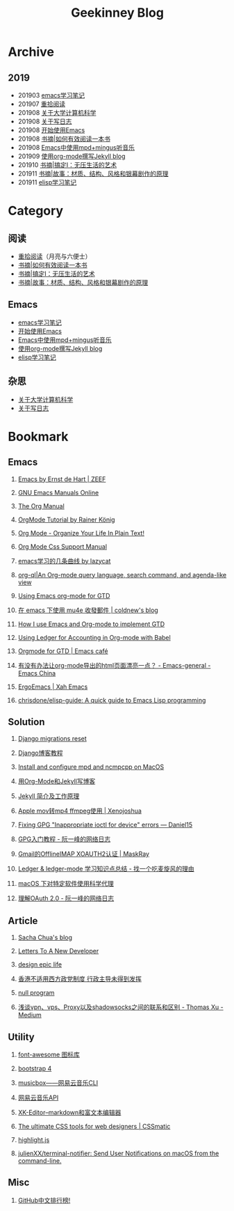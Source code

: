 #+TITLE:Geekinney Blog
#+OPTIONS: toc:nil H:2 num:2

* Archive
** 2019
   * 201903 [[https://blog.geekinney.com/html/emacs-learning-note.html][emacs学习笔记]]
   * 201907 [[https://blog.geekinney.com/html/pick-up-reading-after-read-the-moon-and-sixpence.html][重拾阅读]]
   * 201908 [[https://blog.geekinney.com/html/thinking-about-cs-teaching-in-college.html][关于大学计算机科学]]
   * 201908 [[https://blog.geekinney.com/html/thinking-about-journaling.html][关于写日志]]
   * 201908 [[https://blog.geekinney.com/html/get-started-with-emacs.html][开始使用Emacs]]
   * 201908 [[https://blog.geekinney.com/html/reading-notes-of-how-to-read-a-book-efficiently.html][书摘|如何有效阅读一本书]]
   * 201908 [[https://blog.geekinney.com/html/listen-music-in-emacs.html][Emacs中使用mpd+mingus听音乐]]
   * 201909 [[https://blog.geekinney.com/html/using-org-to-blog-with-jekyll.html][使用org-mode撰写Jekyll blog]]
   * 201910 [[https://blog.geekinney.com/html/reading-notes-of-getting-things-done-one.html][书摘|搞定I：无压生活的艺术]]
   * 201911 [[https://blog.geekinney.com/html/reading-notes-of-STORY.html][书摘|故事：材质、结构、风格和银幕剧作的原理]]
   * 201911 [[https://blog.geekinney.com/html/emacs-lisp-learning-note.html][elisp学习笔记]]

* Category
** 阅读
   * [[https://blog.geekinney.com/html/pick-up-reading-after-read-the-moon-and-sixpence.html][重拾阅读]]（月亮与六便士）
   * [[https://blog.geekinney.com/html/reading-notes-of-how-to-read-a-book-efficiently.html][书摘|如何有效阅读一本书]]
   * [[https://blog.geekinney.com/html/reading-notes-of-getting-things-done-one.html][书摘|搞定I：无压生活的艺术]]
   * [[https://blog.geekinney.com/html/reading-notes-of-STORY.html][书摘|故事：材质、结构、风格和银幕剧作的原理]]

** Emacs
   * [[https://blog.geekinney.com/html/emacs-learning-note.html][emacs学习笔记]]
   * [[https://blog.geekinney.com/html/get-started-with-emacs.html][开始使用Emacs]]
   * [[https://blog.geekinney.com/html/listen-music-in-emacs.html][Emacs中使用mpd+mingus听音乐]]
   * [[https://blog.geekinney.com/html/using-org-to-blog-with-jekyll.html][使用org-mode撰写Jekyll blog]]
   * [[https://blog.geekinney.com/html/emacs-lisp-learning-note.html][elisp学习笔记]]

** 杂思
   * [[https://blog.geekinney.com/html/thinking-about-cs-teaching-in-college.html][关于大学计算机科学]]
   * [[https://blog.geekinney.com/html/thinking-about-journaling.html][关于写日志]]

* Bookmark
** Emacs
*** [[https://emacs.zeef.com/ehartc][Emacs by Ernst de Hart | ZEEF]]
*** [[https://www.gnu.org/software/emacs/manual/][GNU Emacs Manuals Online]]
*** [[https://orgmode.org/org.html][The Org Manual]]
*** [[https://www.youtube.com/playlist?list=PLVtKhBrRV_ZkPnBtt_TD1Cs9PJlU0IIdE][OrgMode Tutorial by Rainer König]]
*** [[http://doc.norang.ca/org-mode.html][Org Mode - Organize Your Life In Plain Text!]]
*** [[https://orgmode.org/manual/CSS-support.html#CSS-support][Org Mode Css Support Manual]]
*** [[https://emacs-china.org/t/emacs/7532/16][emacs学习的几条曲线 by lazycat]]
*** [[https://github.com/alphapapa/org-ql][org-ql|An Org-mode query language, search command, and agenda-like view]]
    :PROPERTIES:
    :CREATED:  [2019-10-03 Thu 10:03]
    :END:

*** [[http://members.optusnet.com.au/~charles57/GTD/orgmode.html#sec-2][Using Emacs org-mode for GTD]]
    :PROPERTIES:
    :CREATED:  [2019-10-03 Thu 23:22]
    :END:

*** [[https://coldnew.github.io/6a7aa5c1/][在 emacs 下使用 mu4e 收發郵件 | coldnew's blog]]
    :PROPERTIES:
    :CREATED:  [2019-10-09 Wed 11:18]
    :END:
*** [[http://members.optusnet.com.au/~charles57/GTD/gtd_workflow.html][How I use Emacs and Org-mode to implement GTD]]
    :PROPERTIES:
    :CREATED:  [2019-10-10 Thu 16:54]
    :END:

*** [[https://orgmode.org/worg/org-contrib/babel/languages/ob-doc-ledger.html][Using Ledger for Accounting in Org-mode with Babel]]
    :PROPERTIES:
    :CREATED:  [2019-10-13 Sun 13:39]
    :END:

*** [[https://emacs.cafe/emacs/orgmode/gtd/2017/06/30/orgmode-gtd.html][Orgmode for GTD | Emacs café]]
    :PROPERTIES:
    :CREATED:  [2019-10-14 Mon 10:48]
    :END:

*** [[https://emacs-china.org/t/org-mode-html/10120][有没有办法让org-mode导出的html页面漂亮一点？ - Emacs-general - Emacs China]]
    :PROPERTIES:
    :CREATED:  [2019-10-21 Mon 12:13]
    :END:

*** [[http://ergoemacs.org/index.html][ErgoEmacs | Xah Emacs]]
    :PROPERTIES:
    :CREATED:  [2019-10-27 Sun 16:19]
    :END:

*** [[https://github.com/chrisdone/elisp-guide][chrisdone/elisp-guide: A quick guide to Emacs Lisp programming]]
    :PROPERTIES:
    :CREATED:  [2019-11-17 Sun 19:23]
    :END:

** Solution
*** [[https://simpleisbetterthancomplex.com/tutorial/2016/07/26/how-to-reset-migrations.html][Django migrations reset]]
*** [[https://www.zmrenwu.com/courses/django-blog-tutorial/][Django博客教程]]
*** [[https://computingforgeeks.com/install-configure-mpd-ncmpcpp-macos/][Install and configure mpd and ncmpcpp on MacOS]]
*** [[https://segmentfault.com/a/1190000008313904][用Org-Mode和Jekyll写博客]]
*** [[http://xshaun.github.io/jekyll-bootstrap/2014/08/27/jekyllbootstrap5-jekyll-introduction][Jekyll 简介及工作原理]]
    :PROPERTIES:
    :CREATED:  [2019-09-27 Fri 22:06]
    :END:

*** [[https://xenojoshua.com/2017/11/ffmpeg/][Apple mov转mp4 ffmpeg使用 | Xenojoshua]]
    :PROPERTIES:
    :CREATED:  [2019-10-04 Fri 10:19]
    :END:

*** [[https://d.sb/2016/11/gpg-inappropriate-ioctl-for-device-errors][Fixing GPG "Inappropriate ioctl for device" errors — Daniel15]]
    :PROPERTIES:
    :CREATED:  [2019-10-07 Mon 10:22]
    :END:

*** [[http://www.ruanyifeng.com/blog/2013/07/gpg.html][GPG入门教程 - 阮一峰的网络日志]]
    :PROPERTIES:
    :CREATED:  [2019-10-09 Wed 10:53]
    :END:

*** [[http://maskray.me/blog/2016-02-12-gmail-offlineimap-xoauth2][Gmail的OfflineIMAP XOAUTH2认证 | MaskRay]]
    :PROPERTIES:
    :CREATED:  [2019-10-09 Wed 16:20]
    :END:

*** [[https://zero4drift.github.io/posts/ledger--ledger-mode-xue-xi-zhi-shi-dian-zong-jie/][Ledger & ledger-mode 学习知识点总结 - 找一个吃麦旋风的理由]]
    :PROPERTIES:
    :CREATED:  [2019-10-10 Thu 09:32]
    :END:

*** [[https://www.flinty.moe/proxifier-guide/][macOS 下对特定软件使用科学代理]]
    :PROPERTIES:
    :CREATED:  [2019-10-28 Mon 21:03]
    :END:

*** [[http://www.ruanyifeng.com/blog/2014/05/oauth_2_0.html][理解OAuth 2.0 - 阮一峰的网络日志]]
    :PROPERTIES:
    :CREATED:  [2019-10-28 Mon 21:02]
    :END:

** Article
*** [[https://sachachua.com/blog/2013/08/write-about-what-you-dont-know-5-tips-to-help-you-do-research-for][Sacha Chua's blog]]
*** [[https://letterstoanewdeveloper.com][Letters To A New Developer]]
*** [[https://designepiclife.com][design epic life]]
*** [[https://m.guancha.cn/politics/2017_06_10_412579.shtml][香港不适用西方政党制度 行政主导未得到发挥]]
*** [[https://nullprogram.com/][null program]]
    :PROPERTIES:
    :CREATED:  [2019-09-29 Sun 12:51]
    :END:
*** [[https://medium.com/@thomas_summon/%25E6%25B5%2585%25E8%25B0%2588vpn-vps-proxy%25E4%25BB%25A5%25E5%258F%258Ashadowsocks%25E4%25B9%258B%25E9%2597%25B4%25E7%259A%2584%25E8%2581%2594%25E7%25B3%25BB%25E5%2592%258C%25E5%258C%25BA%25E5%2588%25AB-b0198f92db1b][浅谈vpn、vps、Proxy以及shadowsocks之间的联系和区别 - Thomas Xu - Medium]]
    :PROPERTIES:
    :CREATED:  [2019-10-27 Sun 17:08]
    :END:

** Utility
*** [[http://www.fontawesome.com.cn/faicons/][font-awesome 图标库]]
*** [[https://getbootstrap.net/docs/utilities/shadows/][bootstrap 4]]
*** [[https://github.com/darknessomi/musicbox][musicbox——网易云音乐CLI]]
*** [[https://github.com/Binaryify/NeteaseCloudMusicApi][网易云音乐API]]
*** [[https://xkeditor.ixk.me][XK-Editor--markdown和富文本编辑器]]
*** [[https://www.cssmatic.com/][The ultimate CSS tools for web designers | CSSmatic]]
    :PROPERTIES:
    :CREATED:  [2019-10-03 Thu 13:14]
    :END:

*** [[https://highlightjs.org/][highlight.js]]
    :PROPERTIES:
    :CREATED:  [2019-10-21 Mon 12:15]
    :END:

*** [[https://github.com/julienXX/terminal-notifier][julienXX/terminal-notifier: Send User Notifications on macOS from the command-line.]]
    :PROPERTIES:
    :CREATED:  [2019-10-29 Tue 17:53]
    :END:

** Misc
*** [[https://github.com/kon9chunkit/GitHub-Chinese-Top-Charts][GitHub中文排行榜!]]
    :PROPERTIES:
    :CREATED:  [2019-10-26 Sat 18:23]
    :END:

